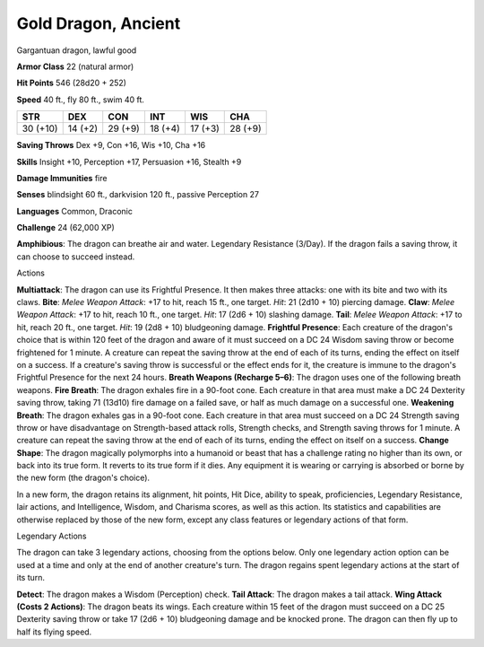 Gold Dragon, Ancient
--------------------

Gargantuan dragon, lawful good

**Armor Class** 22 (natural armor)

**Hit Points** 546 (28d20 + 252)

**Speed** 40 ft., fly 80 ft., swim 40 ft.

+------------+-----------+-----------+-----------+-----------+-----------+
| STR        | DEX       | CON       | INT       | WIS       | CHA       |
+============+===========+===========+===========+===========+===========+
| 30 (+10)   | 14 (+2)   | 29 (+9)   | 18 (+4)   | 17 (+3)   | 28 (+9)   |
+------------+-----------+-----------+-----------+-----------+-----------+

**Saving Throws** Dex +9, Con +16, Wis +10, Cha +16

**Skills** Insight +10, Perception +17, Persuasion +16, Stealth +9

**Damage Immunities** fire

**Senses** blindsight 60 ft., darkvision 120 ft., passive Perception 27

**Languages** Common, Draconic

**Challenge** 24 (62,000 XP)

**Amphibious**: The dragon can breathe air and water. Legendary
Resistance (3/Day). If the dragon fails a saving throw, it can choose to
succeed instead.

Actions

**Multiattack**: The dragon can use its Frightful Presence. It then
makes three attacks: one with its bite and two with its claws. **Bite**:
*Melee Weapon Attack*: +17 to hit, reach 15 ft., one target. *Hit*: 21
(2d10 + 10) piercing damage. **Claw**: *Melee Weapon Attack*: +17 to
hit, reach 10 ft., one target. *Hit*: 17 (2d6 + 10) slashing damage.
**Tail**: *Melee Weapon Attack*: +17 to hit, reach 20 ft., one target.
*Hit*: 19 (2d8 + 10) bludgeoning damage. **Frightful Presence**: Each
creature of the dragon's choice that is within 120 feet of the dragon
and aware of it must succeed on a DC 24 Wisdom saving throw or become
frightened for 1 minute. A creature can repeat the saving throw at the
end of each of its turns, ending the effect on itself on a success. If a
creature's saving throw is successful or the effect ends for it, the
creature is immune to the dragon's Frightful Presence for the next 24
hours. **Breath Weapons (Recharge 5–6)**: The dragon uses one of the
following breath weapons. **Fire Breath**: The dragon exhales fire in a
90-foot cone. Each creature in that area must make a DC 24 Dexterity
saving throw, taking 71 (13d10) fire damage on a failed save, or half as
much damage on a successful one. **Weakening Breath**: The dragon
exhales gas in a 90-foot cone. Each creature in that area must succeed
on a DC 24 Strength saving throw or have disadvantage on Strength-based
attack rolls, Strength checks, and Strength saving throws for 1 minute.
A creature can repeat the saving throw at the end of each of its turns,
ending the effect on itself on a success. **Change Shape**: The dragon
magically polymorphs into a humanoid or beast that has a challenge
rating no higher than its own, or back into its true form. It reverts to
its true form if it dies. Any equipment it is wearing or carrying is
absorbed or borne by the new form (the dragon's choice).

In a new form, the dragon retains its alignment, hit points, Hit Dice,
ability to speak, proficiencies, Legendary Resistance, lair actions, and
Intelligence, Wisdom, and Charisma scores, as well as this action. Its
statistics and capabilities are otherwise replaced by those of the new
form, except any class features or legendary actions of that form.

Legendary Actions

The dragon can take 3 legendary actions, choosing from the options
below. Only one legendary action option can be used at a time and only
at the end of another creature's turn. The dragon regains spent
legendary actions at the start of its turn.

**Detect**: The dragon makes a Wisdom (Perception) check. **Tail
Attack**: The dragon makes a tail attack. **Wing Attack (Costs 2
Actions)**: The dragon beats its wings. Each creature within 15 feet of
the dragon must succeed on a DC 25 Dexterity saving throw or take 17
(2d6 + 10) bludgeoning damage and be knocked prone. The dragon can then
fly up to half its flying speed.
